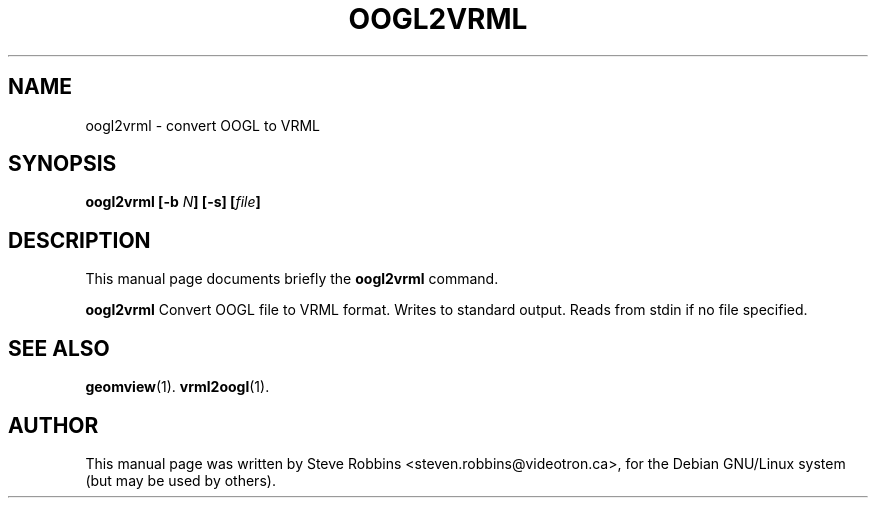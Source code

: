 .\"                                      Hey, EMACS: -*- nroff -*-
.TH OOGL2VRML 1 "February 23, 2001"
.SH NAME
oogl2vrml \- convert OOGL to VRML
.SH SYNOPSIS
.B oogl2vrml
.BI [-b " N" ]
.BI [-s]
.BI [ file ]
.SH DESCRIPTION
This manual page documents briefly the
.B oogl2vrml
command.
.PP
.B oogl2vrml
Convert OOGL file to VRML format.
Writes to standard output.  Reads from stdin if no file specified.
.SH SEE ALSO
.BR geomview (1).
.BR vrml2oogl (1).
.SH AUTHOR
This manual page was written by Steve Robbins <steven.robbins@videotron.ca>,
for the Debian GNU/Linux system (but may be used by others).
